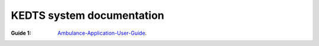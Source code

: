 ======================================================
KEDTS system documentation
======================================================


:Guide 1: 
    `Ambulance-Application-User-Guide`_.

    .. _Ambulance-Application-User-Guide: ./ambulanceUserGuide.rst

